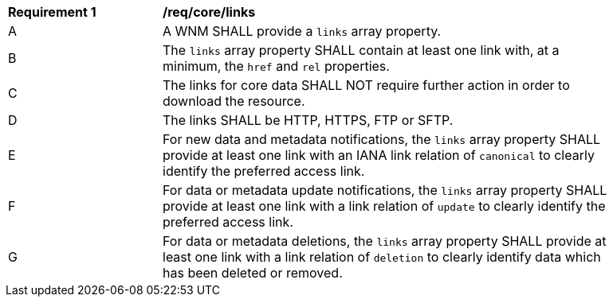 [[req_core_links]]
[width="90%",cols="2,6a"]
|===
^|*Requirement {counter:req-id}* |*/req/core/links*
^|A |A WNM SHALL provide a `+links+` array property.
^|B |The `+links+` array property SHALL contain at least one link with, at a minimum, the `+href+` and `+rel+` properties.
^|C |The links for core data SHALL NOT require further action in order to download the resource.
^|D |The links SHALL be HTTP, HTTPS, FTP or SFTP.
^|E |For new data and metadata notifications, the `+links+` array property SHALL provide at least one link with an IANA link relation of `canonical` to clearly identify the preferred access link.
^|F |For data or metadata update notifications, the `+links+` array property SHALL provide at least one link with a link relation of `update` to clearly identify the preferred access link.
^|G |For data or metadata deletions, the `+links+` array property SHALL provide at least one link with a link relation of `deletion` to clearly identify data which has been deleted or removed.
|===
//req11
